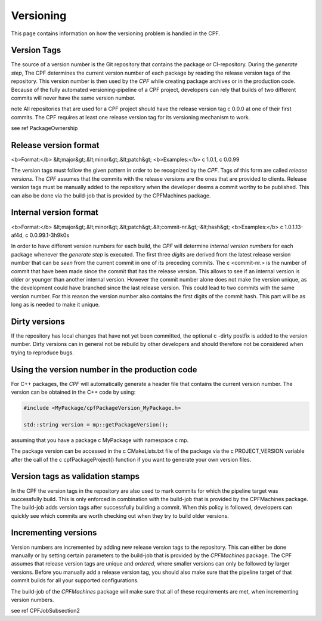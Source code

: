 
.. _Versioning:

Versioning
==========

This page contains information on how the versioning problem is handled in the CPF.

Version Tags
------------

The source of a version number is the Git repository that contains the package or CI-repository. During the *generate step*, The CPF
determines the current version number of each package by reading the release version tags of the repository.
This version number is then used by the *CPF* while creating package archives or in the production code. 
Because of the fully automated versioning-pipeline of a CPF project, developers can rely that builds of two different
commits will never have the same version number.

\note All repositories that are used for a CPF project should have the release version tag \c 0.0.0 at one
of their first commits. The CPF requires at least one release version tag for its versioning mechanism to
work.

\see \ref PackageOwnership


Release version format
----------------------

<b>Format:</b>    &lt;major&gt;.&lt;minor&gt;.&lt;patch&gt;
<b>Examples:</b>   \c 1.0.1, \c 0.0.99

The version tags must follow the given pattern in order to be recognized by the *CPF*. 
Tags of this form are called *release versions*. The *CPF* assumes that the commits with the release versions 
are the ones that are provided to clients. Release version tags must be manually added to the repository 
when the developer deems a commit worthy to be published. This can also be done via the build-job
that is provided by the CPFMachines package.


.. _internalVersion:

Internal version format
-----------------------

<b>Format:</b>     &lt;major&gt;.&lt;minor&gt;.&lt;patch&gt;.&lt;commit-nr.&gt;-&lt;hash&gt;
<b>Examples:</b>   \c 1.0.1.13-af4d, \c 0.0.99.1-3h9k0s

In order to have different version numbers for each build, the *CPF* will determine *internal version numbers*
for each package whenever the *generate step* is executed. The first three *digits* are derived from
the latest release version number that can be *seen* from the current commit in one of its preceding
commits. The \c <commit-nr.> is the number of commit that have been made since the commit that has
the release version. This allows to see if an internal version is older or younger than another
internal version. However the commit number alone does not make the version unique, as the development
could have branched since the last release version. This could lead to two commits with the same
version number. For this reason the version number also contains the first digits of the commit hash.
This part will be as long as is needed to make it unique.


Dirty versions
--------------

If the repository has local changes that have not yet been committed, the optional \c -dirty postfix
is added to the version number. Dirty versions can in general not be rebuild by other developers
and should therefore not be considered when trying to reproduce bugs.


Using the version number in the production code
-----------------------------------------------

For C++ packages, the *CPF* will automatically generate a header file that
contains the current version number. The version can be obtained in the C++
code by using:

.. code-block:: cpp

  #include <MyPackage/cpfPackageVersion_MyPackage.h>

  std::string version = mp::getPackageVersion();


assuming that you have a package \c MyPackage with namespace \c mp.

The package version can be accessed in the \c CMakeLists.txt file of
the package via the \c PROJECT_VERSION variable after the call of the
\c cpfPackageProject() function if you want to generate your own
version files.


Version tags as validation stamps
---------------------------------

In the CPF the version tags in the repository are also used to mark commits for
which the pipeline target was successfully build. This is only enforced in combination
with the build-job that is provided by the CPFMachines package. The build-job adds
version tags after successfully building a commit. When this policy is followed, developers
can quickly see which commits are worth checking out when they try to build older versions.


Incrementing versions
---------------------

Version numbers are incremented by adding new release version tags to the repository.
This can either be done manually or by setting certain parameters to the build-job
that is provided by the *CPFMachines* package. The CPF assumes that release version
tags are unique and *ordered*, where smaller versions can only be followed by larger
versions. Before you manually add a release version tag, you should also make sure
that the pipeline target of that commit builds for all your supported configurations.

The build-job of the *CPFMachines* package will make sure that all of these requirements
are met, when incrementing version numbers.

\see \ref CPFJobSubsection2
